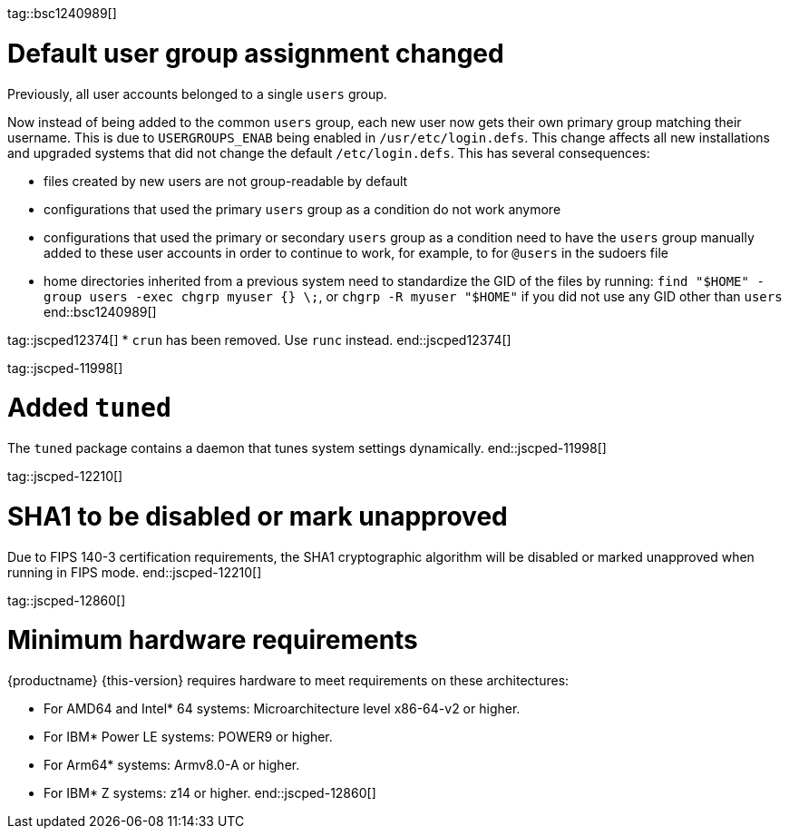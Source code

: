 tag::bsc1240989[]
[#bsc-1240989]
= Default user group assignment changed

Previously, all user accounts belonged to a single `users` group.

Now instead of being added to the common `users` group, each new user now gets their own primary group matching their username.
This is due to `USERGROUPS_ENAB` being enabled in `/usr/etc/login.defs`.
This change affects all new installations and upgraded systems that did not change the default `/etc/login.defs`.
This has several consequences:

* files created by new users are not group-readable by default
* configurations that used the primary `users` group as a condition do not work anymore
* configurations that used the primary or secondary `users` group as a condition need to have the `users` group manually added to these user accounts in order to continue to work, for example, to for `@users` in the sudoers file
* home directories inherited from a previous system need to standardize the GID of the files by running: `find "$HOME" -group users -exec chgrp myuser {} \;`, or `chgrp -R myuser "$HOME"` if you did not use any GID other than `users`
end::bsc1240989[]

tag::jscped12374[]
* `crun` has been removed. Use `runc` instead.
end::jscped12374[]

tag::jscped-11998[]
[#jsc-PED-11970]
= Added `tuned`

The `tuned` package contains a daemon that tunes system settings dynamically.
end::jscped-11998[]

tag::jscped-12210[]
[#jsc-PED-12210]
= SHA1 to be disabled or mark unapproved

Due to FIPS 140-3 certification requirements, the SHA1 cryptographic algorithm will be disabled or marked unapproved when running in FIPS mode.
end::jscped-12210[]

tag::jscped-12860[]
[#jsc-PED-12860]
= Minimum hardware requirements

{productname} {this-version} requires hardware to meet requirements on these architectures:

* For AMD64 and Intel* 64 systems: Microarchitecture level x86-64-v2 or higher.
* For IBM* Power LE systems: POWER9 or higher.
* For Arm64* systems: Armv8.0-A or higher.
* For IBM* Z systems: z14 or higher.
end::jscped-12860[]
